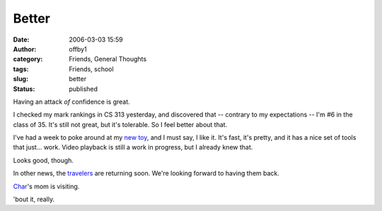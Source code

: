 Better
######
:date: 2006-03-03 15:59
:author: offby1
:category: Friends, General Thoughts
:tags: Friends, school
:slug: better
:status: published

Having an attack *of* confidence is great.

I checked my mark rankings in CS 313 yesterday, and discovered that --
contrary to my expectations -- I'm #6 in the class of 35. It's still not
great, but it's tolerable. So I feel better about that.

I've had a week to poke around at my `new
toy <http://www.apple.com/macbookpro>`__, and I must say, I like it.
It's fast, it's pretty, and it has a nice set of tools that just...
work. Video playback is still a work in progress, but I already knew
that.

Looks good, though.

In other news, the `travelers <http://offlineblog.com/morruz/>`__ are
returning soon. We're looking forward to having them back.

`Char <http://www.livejournal.com/users/xraystar>`__'s mom is visiting.

'bout it, really.

